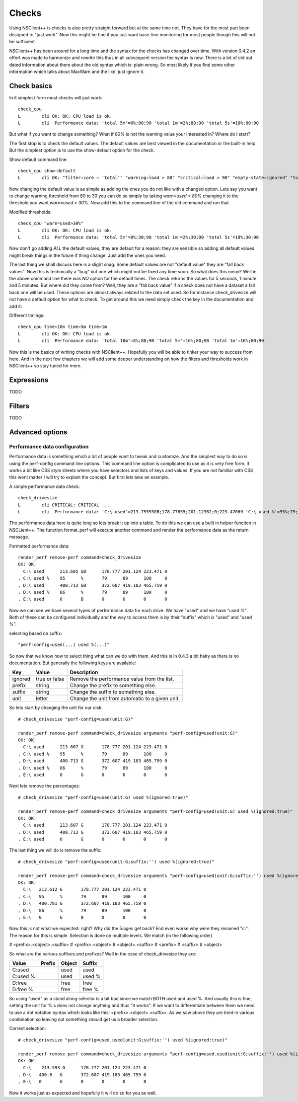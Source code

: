 .. _manual_nscp_checks-index:

#######
 Checks
#######

Using NSClient++ is checks is also pretty straight forward but at the same time not. 
They have for the most part been designed to "just work".
Now this might be fine if you just want base-line monitoring for most people though this will not be sufficient.

NSClient++ has been around for a long time and the syntax for the checks has changed over time. 
With version 0.4.2 an effort was made to harmonize and rewrite this thus in all subsequent version the syntax is new.
There is a lot of old out dated information about there about the old syntax which is: plain wrong.
So most likely if you find some other information which talks about MaxWarn and the like: just ignore it.

Check basics
------------

In it simplest form most checks will just work::

    check_cpu
    L        cli OK: OK: CPU load is ok.
    L        cli  Performance data: 'total 5m'=0%;80;90 'total 1m'=2%;80;90 'total 5s'=18%;80;90

But what if you want to change something?
What if 80% is not the warning value your interested in?
Where do I start?

The first stop is to check the default values. 
The default values are best viewed in the documentation or the built-in help.
But the simplest option is to use the show-default option for the check.

Show default command line::

    check_cpu show-default
    L        cli OK: "filter=core = 'total'" "warning=load > 80" "critical=load > 90" "empty-state=ignored" "top-syntax=${status}: ${problem_list}" "ok-syntax=%(status): CPU load is ok." "detail-syntax=${time}: ${load}%" "perf-syntax=${core} ${time}"

Now changing the default value is as simple as adding the ones you do not like with a changed option.
Lets say you want to change warning threshold from 80 to 30 you can do so simply by taking *warn=used > 80%* changing it to the threshold you want *warn=used > 30%*.
Now add this to the command line of the old command and run that.

Modified thresholds::

    check_cpu "warn=used>30%"
    L        cli OK: OK: CPU load is ok.
    L        cli  Performance data: 'total 5m'=0%;30;90 'total 1m'=2%;30;90 'total 5s'=18%;30;90

Now don't go adding *ALL* the default values, they are default for a reason: they are sensible so adding all default values might break things in the future if thing change.
Just add the ones you need.

The last thing we shall discuss here is a slight snag.
Some default values are not "default value" they are "fall back values". Now this is technically a "bug" but one which might not be fixed any time soon.
So what does this mean?
Well in the above command line there was *NO* option for the default times. The check returns the values for 5 seconds, 1 minute and 5 minutes.
But where did they come from?
Well, they are a "fall back value" if a check does not have a dataset a fall back one will be used. These options are almost always related to the data set used.
So for instance check_drivesize will not have a default option for what to check.
To get around this we need simply check the key in the documentation and add it:

Different timings::

    check_cpu time=10m time=5m time=1m
    L        cli OK: OK: CPU load is ok.
    L        cli  Performance data: 'total 10m'=8%;80;90 'total 5m'=16%;80;90 'total 1m'=16%;80;90

Now this is the basics of writing checks with NSClient++. Hopefully you will be able to tinker your way to success from here.
And in the next few chapters we will add some deeper understanding on how the filters and thresholds work in NSClient++ so stay tuned for more.

Expressions
-----------

TODO

Filters
-------

TODO

Advanced options
----------------

Performance data configuration
==============================

Performance data is something which a lot of people want to tweak and customize.
And the simplest way to do so is using the perf-config command line options.
This command line option is complicated to use as it is very free form.
It works a bit like CSS style sheets where you have selectors and lists of keys and values.
If you are not familiar with CSS this wont matter I will try to explain the concept.
But first lets take an example.

A simple performance data check::

    check_drivesize
    L        cli CRITICAL: CRITICAL ...
    L        cli  Performance data: 'C:\ used'=213.75593GB;178.77655;201.12362;0;223.47069 'C:\ used %'=95%;79;89;0;100 'D:\ used'=400.62005GB;372.60702;419.1829;0;465.75878 'D:\ used %79;89;0;100 'E:\ used'=0B;0;0;0;0

The performance data here is quite long so lets break it up into a table. To do this we can use a built in helper function in NSCLient++.
The function format_perf will execute another command and render the performance data as the return message.

Formatted performance data::

    render_perf remove-perf command=check_drivesize
    OK: OK:  
      C:\ used      213.605 GB      178.777 201.124 223.471 0
    , C:\ used %    95      %       79      89      100     0
    , D:\ used      400.713 GB      372.607 419.183 465.759 0
    , D:\ used %    86      %       79      89      100     0
    , E:\ used      0       B       0       0       0       0

Now we can see we have several types of performance data for each drive. We have "used" and we have "used %". 
Both of these can be configured individually and the way to access them is by their "suffix" which is "used" and "used %".

selecting based on suffix::

    "perf-config=used(...) used %(...)"

So now that we know how to select thing what can we do with them.
And this is in 0.4.3 a bit hairy as there is no documentation. But generally the following keys are available:

+----------+---------------+-------------------------------------------------+
| Key      | Value         | Description                                     |
+==========+===============+=================================================+
| ignored  | true or false | Remove the performance value from the list.     |
+----------+---------------+-------------------------------------------------+
| prefix   | string        | Change the prefix to something else.            |
+----------+---------------+-------------------------------------------------+
| suffix   | string        | Change the suffix to something else.            |
+----------+---------------+-------------------------------------------------+
| unit     | letter        | Change the unit from automatic to a given unit. |
+----------+---------------+-------------------------------------------------+

So lets start by changing the unit for our disk::

    # check_drivesize "perf-config=used(unit:G)"
    
    render_perf remove-perf command=check_drivesize arguments "perf-config=used(unit:G)"
    OK: OK:
      C:\ used      213.607 G       178.777 201.124 223.471 0
    , C:\ used %    95      %       79      89      100     0
    , D:\ used      400.713 G       372.607 419.183 465.759 0
    , D:\ used %    86      %       79      89      100     0
    , E:\ used      0       G       0       0       0       0

Next lets remove the percentages::

    # check_drivesize "perf-config=used(unit:G) used %(ignored:true)"
    
    render_perf remove-perf command=check_drivesize arguments "perf-config=used(unit:G) used %(ignored:true)"
    OK: OK:
      C:\ used      213.607 G       178.777 201.124 223.471 0
    , D:\ used      400.713 G       372.607 419.183 465.759 0
    , E:\ used      0       G       0       0       0       0

The last thing we will do is remove the suffix::

    # check_drivesize "perf-config=used(unit:G;suffix:'') used %(ignored:true)"
    
    render_perf remove-perf command=check_drivesize arguments "perf-config=used(unit:G;suffix:'') used %(ignored:true)"
    OK: OK:
      C:\   213.612 G       178.777 201.124 223.471 0
    , C:\   95      %       79      89      100     0
    , D:\   400.781 G       372.607 419.183 465.759 0
    , D:\   86      %       79      89      100     0
    , E:\   0       G       0       0       0       0

Now this is not what we expected: right?
Why did the 5:ages get back? End even worse why were they renamed "c:".
The reason for this is simple. Selection is done on multiple levels. We match (in the following order)

# <prefix>.<object>.<suffix>
# <prefix>.<object>
# <object>.<suffix>
# <prefix>
# <suffix>
# <object>

So what are the various suffixes and prefixes?
Well in the case of check_drivesize they are:

+------------+--------+--------+--------+
| Value      | Prefix | Object | Suffix |
+============+========+========+========+
| C:\ used   |        | used   | used   |
+------------+--------+--------+--------+
| C:\ used % |        | used   | used % |
+------------+--------+--------+--------+
| D:\ free   |        | free   | free   |
+------------+--------+--------+--------+
| D:\ free % |        | free   | free % |
+------------+--------+--------+--------+

So using "used" as a stand along selector is a bit bad since we match BOTH used and used %.
And usually this is fine, setting the unit for %:s does not change anything and thus "it works".
If we want to differentiate between them we need to use a dot notation syntax which looks like this: <prefix>.<object>.<suffix>.
As we saw above they are tried in various combination so leaving out something should get us a broader selection.

Correct selection::

    # check_drivesize "perf-config=used.used(unit:G;suffix:'') used %(ignored:true)"
    
    render_perf remove-perf command=check_drivesize arguments "perf-config=used.used(unit:G;suffix:'') used %(ignored:true)"
    OK: OK:
      C:\    213.593 G      178.777 201.124 223.471 0
    , D:\   400.8   G       372.607 419.183 465.759 0
    , E:\   0       G       0       0       0       0

Now it works just as expected and hopefully it will do so for you as well.

